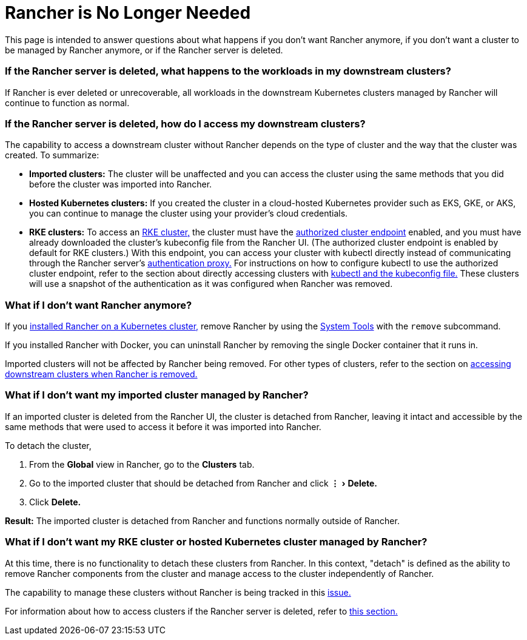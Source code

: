 = Rancher is No Longer Needed
:experimental:

This page is intended to answer questions about what happens if you don't want Rancher anymore, if you don't want a cluster to be managed by Rancher anymore, or if the Rancher server is deleted.

=== If the Rancher server is deleted, what happens to the workloads in my downstream clusters?

If Rancher is ever deleted or unrecoverable, all workloads in the downstream Kubernetes clusters managed by Rancher will continue to function as normal.

=== If the Rancher server is deleted, how do I access my downstream clusters?

The capability to access a downstream cluster without Rancher depends on the type of cluster and the way that the cluster was created. To summarize:

* *Imported clusters:* The cluster will be unaffected and you can access the cluster using the same methods that you did before the cluster was imported into Rancher.
* *Hosted Kubernetes clusters:* If you created the cluster in a cloud-hosted Kubernetes provider such as EKS, GKE, or AKS, you can continue to manage the cluster using your provider's cloud credentials.
* *RKE clusters:* To access an xref:../how-to-guides/new-user-guides/kubernetes-clusters-in-rancher-setup/launch-kubernetes-with-rancher/launch-kubernetes-with-rancher.adoc[RKE cluster,] the cluster must have the link:../reference-guides/rancher-manager-architecture/communicating-with-downstream-user-clusters.adoc#4-authorized-cluster-endpoint[authorized cluster endpoint] enabled, and you must have already downloaded the cluster's kubeconfig file from the Rancher UI. (The authorized cluster endpoint is enabled by default for RKE clusters.) With this endpoint, you can access your cluster with kubectl directly instead of communicating through the Rancher server's link:../reference-guides/rancher-manager-architecture/communicating-with-downstream-user-clusters.adoc#1-the-authentication-proxy[authentication proxy.] For instructions on how to configure kubectl to use the authorized cluster endpoint, refer to the section about directly accessing clusters with link:../how-to-guides/advanced-user-guides/manage-clusters/access-clusters/use-kubectl-and-kubeconfig.adoc#authenticating-directly-with-a-downstream-cluster[kubectl and the kubeconfig file.] These clusters will use a snapshot of the authentication as it was configured when Rancher was removed.

=== What if I don't want Rancher anymore?

If you xref:../getting-started/installation-and-upgrade/install-upgrade-on-a-kubernetes-cluster/install-upgrade-on-a-kubernetes-cluster.adoc[installed Rancher on a Kubernetes cluster,] remove Rancher by using the xref:../reference-guides/system-tools.adoc[System Tools] with the `remove` subcommand.

If you installed Rancher with Docker, you can uninstall Rancher by removing the single Docker container that it runs in.

Imported clusters will not be affected by Rancher being removed. For other types of clusters, refer to the section on <<if-the-rancher-server-is-deleted-how-do-i-access-my-downstream-clusters,accessing downstream clusters when Rancher is removed.>>

=== What if I don't want my imported cluster managed by Rancher?

If an imported cluster is deleted from the Rancher UI, the cluster is detached from Rancher, leaving it intact and accessible by the same methods that were used to access it before it was imported into Rancher.

To detach the cluster,

. From the *Global* view in Rancher, go to the *Clusters* tab.
. Go to the imported cluster that should be detached from Rancher and click menu:&#8942;[Delete.]
. Click *Delete.*

*Result:* The imported cluster is detached from Rancher and functions normally outside of Rancher.

=== What if I don't want my RKE cluster or hosted Kubernetes cluster managed by Rancher?

At this time, there is no functionality to detach these clusters from Rancher. In this context, "detach" is defined as the ability to remove Rancher components from the cluster and manage access to the cluster independently of Rancher.

The capability to manage these clusters without Rancher is being tracked in this https://github.com/rancher/rancher/issues/25234[issue.]

For information about how to access clusters if the Rancher server is deleted, refer to <<if-the-rancher-server-is-deleted-how-do-i-access-my-downstream-clusters,this section.>>
